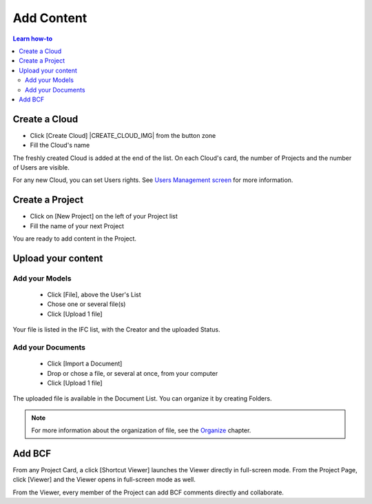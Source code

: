 .. |ADD_FILE_IMG| image:: /_images/user_guide/platform/button-add-file.svg
.. |UPLOAD_FILE_IMG| image:: /_images/user_guide/platform/button-upload-file.svg
.. |SHORTCUT_VIEWER_IMG| image:: /_images/user_guide/platform/button-shortcut-viewer.svg

========================
Add Content
========================

.. 
    excerpt
        How-To add content: models, clouds, projects
    endexcerpt

.. contents:: Learn how-to


.. image:: /_images/user_guide/platform/page-project.svg
   :align: left
   :alt: Screenshot of the Projects screen of the BIMData's Platform



Create a Cloud
==================


* Click [Create Cloud] |CREATE_CLOUD_IMG| from the button zone 
* Fill the Cloud's name 


The freshly created Cloud is added at the end of the list. 
On each Cloud's card, the number of Projects and the number of Users are visible.

For any new Cloud, you can set Users rights. See `Users Management screen`_ for more information.


Create a Project
==================



* Click on [New Project] on the left of your Project list
* Fill the name of your next Project

You are ready to add content in the Project.


Upload your content
======================


Add your Models  
-----------------


 * |ADD_FILE_IMG| Click [File], above the User's List 
 * Chose one or several file(s)
 * Click [Upload 1 file] 


Your file is listed in the IFC list, with the Creator and the uploaded Status.


Add your Documents
---------------------

 * Click [Import a Document] 
 * Drop or chose a file, or several at once, from your computer
 * |UPLOAD_FILE_IMG| Click [Upload 1 file] 



The uploaded file is available in the Document List. You can organize it by creating Folders.

.. note::

    For more information about the organization of file, see the `Organize`_ chapter.

Add BCF
========

From any Project Card, a click [Shortcut Viewer] launches the Viewer directly in full-screen mode. |SHORTCUT_VIEWER_IMG|
From the Project Page, click [Viewer] and the Viewer opens in full-screen mode as well.


From the Viewer, every member of the Project can add BCF comments directly and collaborate.

.. _Users Management screen: users_management.html
.. _Organize: organize.html